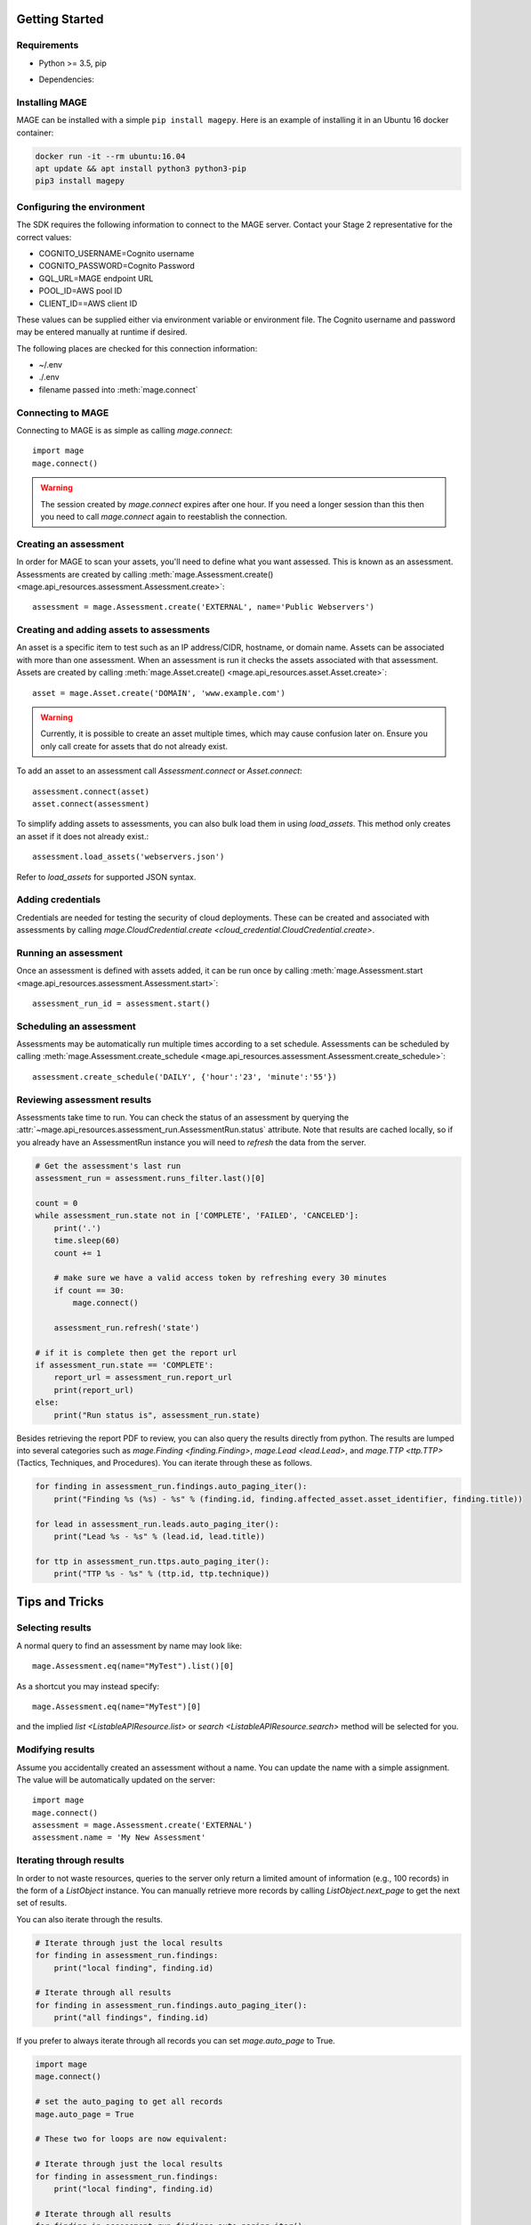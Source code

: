 Getting Started
===============

Requirements
------------

* Python >= 3.5, pip
* Dependencies:

    .. literalinclude:: ../../requirements.txt

Installing MAGE
---------------

MAGE can be installed with a simple ``pip install magepy``.  Here is an example of installing it in an Ubuntu 16 docker container:

.. code-block:: bash

    docker run -it --rm ubuntu:16.04
    apt update && apt install python3 python3-pip
    pip3 install magepy


Configuring the environment
---------------------------

The SDK requires the following information to connect to the MAGE server.  Contact your Stage 2 representative for the correct values:

* COGNITO_USERNAME=Cognito username
* COGNITO_PASSWORD=Cognito Password
* GQL_URL=MAGE endpoint URL
* POOL_ID=AWS pool ID
* CLIENT_ID==AWS client ID

These values can be supplied either via environment variable or environment file.  The Cognito username and password may be entered manually at runtime if desired.

The following places are checked for this connection information:

* ~/.env
* ./.env
* filename passed into :meth:`mage.connect`


Connecting to MAGE
------------------

Connecting to MAGE is as simple as calling `mage.connect`::

    import mage
    mage.connect()

.. warning:: The session created by `mage.connect` expires after one hour.  If you need a longer session than this then you need to call `mage.connect` again to reestablish the connection.

Creating an assessment
----------------------

In order for MAGE to scan your assets, you'll need to define what you want assessed.  This is known as an assessment.  Assessments are created by calling :meth:`mage.Assessment.create() <mage.api_resources.assessment.Assessment.create>`::

    assessment = mage.Assessment.create('EXTERNAL', name='Public Webservers')


Creating and adding assets to assessments
-----------------------------------------

An asset is a specific item to test such as an IP address/CIDR, hostname, or domain name.  Assets can be associated with more than one assessment.  When an assessment is run it checks the assets associated with that assessment.  Assets are created by calling :meth:`mage.Asset.create() <mage.api_resources.asset.Asset.create>`::

    asset = mage.Asset.create('DOMAIN', 'www.example.com')

.. warning::
    Currently, it is possible to create an asset multiple times, which may cause confusion later on.  Ensure you only call create for assets that do not already exist.

To add an asset to an assessment call `Assessment.connect` or `Asset.connect`::

    assessment.connect(asset)
    asset.connect(assessment)

To simplify adding assets to assessments, you can also bulk load them in using `load_assets`.  This method only creates an asset if it does not already exist.::

    assessment.load_assets('webservers.json')

Refer to `load_assets` for supported JSON syntax.


Adding credentials
------------------

Credentials are needed for testing the security of cloud deployments.  These can be created and associated with assessments by calling `mage.CloudCredential.create <cloud_credential.CloudCredential.create>`.


Running an assessment
---------------------

Once an assessment is defined with assets added, it can be run once by calling :meth:`mage.Assessment.start <mage.api_resources.assessment.Assessment.start>`::

    assessment_run_id = assessment.start()


Scheduling an assessment
------------------------

Assessments may be automatically run multiple times according to a set schedule.  Assessments can be scheduled by calling :meth:`mage.Assessment.create_schedule <mage.api_resources.assessment.Assessment.create_schedule>`::

    assessment.create_schedule('DAILY', {'hour':'23', 'minute':'55'})


Reviewing assessment results
----------------------------

Assessments take time to run.  You can check the status of an assessment by querying the :attr:`~mage.api_resources.assessment_run.AssessmentRun.status` attribute.  Note that results are cached locally, so if you already have an AssessmentRun instance you will need to `refresh` the data from the server.

.. code-block::

    # Get the assessment's last run
    assessment_run = assessment.runs_filter.last()[0]

    count = 0
    while assessment_run.state not in ['COMPLETE', 'FAILED', 'CANCELED']:
        print('.')
        time.sleep(60)
        count += 1

        # make sure we have a valid access token by refreshing every 30 minutes
        if count == 30:
            mage.connect()

        assessment_run.refresh('state')

    # if it is complete then get the report url
    if assessment_run.state == 'COMPLETE':
        report_url = assessment_run.report_url
        print(report_url)
    else:
        print("Run status is", assessment_run.state)

Besides retrieving the report PDF to review, you can also query the results directly from python.  The results are lumped into several categories such as `mage.Finding <finding.Finding>`, `mage.Lead <lead.Lead>`, and `mage.TTP <ttp.TTP>` (Tactics, Techniques, and Procedures).  You can iterate through these as follows.

.. code-block::

    for finding in assessment_run.findings.auto_paging_iter():
        print("Finding %s (%s) - %s" % (finding.id, finding.affected_asset.asset_identifier, finding.title))

    for lead in assessment_run.leads.auto_paging_iter():
        print("Lead %s - %s" % (lead.id, lead.title))

    for ttp in assessment_run.ttps.auto_paging_iter():
        print("TTP %s - %s" % (ttp.id, ttp.technique))


Tips and Tricks
===============

Selecting results
-----------------

A normal query to find an assessment by name may look like::

    mage.Assessment.eq(name="MyTest").list()[0]

As a shortcut you may instead specify::

    mage.Assessment.eq(name="MyTest")[0]

and the implied `list <ListableAPIResource.list>` or `search <ListableAPIResource.search>` method will be selected for you.


Modifying results
-----------------

Assume you accidentally created an assessment without a name.  You can update the name with a simple assignment.  The value will be automatically updated on the server::

    import mage
    mage.connect()
    assessment = mage.Assessment.create('EXTERNAL')
    assessment.name = 'My New Assessment'


Iterating through results
-------------------------

In order to not waste resources, queries to the server only return a limited amount of information (e.g., 100 records) in the form of a `ListObject` instance.  You can manually retrieve more records by calling `ListObject.next_page` to get the next set of results.

You can also iterate through the results.

.. code-block::

    # Iterate through just the local results
    for finding in assessment_run.findings:
        print("local finding", finding.id)

    # Iterate through all results
    for finding in assessment_run.findings.auto_paging_iter():
        print("all findings", finding.id)

If you prefer to always iterate through all records you can set `mage.auto_page` to True.

.. code-block::

    import mage
    mage.connect()

    # set the auto_paging to get all records
    mage.auto_page = True

    # These two for loops are now equivalent:

    # Iterate through just the local results
    for finding in assessment_run.findings:
        print("local finding", finding.id)

    # Iterate through all results
    for finding in assessment_run.findings.auto_paging_iter():
        print("all findings", finding.id)


You can additionally iterate over whole sets of data::

    for assessment in mage.Assessment:
        print(assessment.name)

Raw Queries
-----------

If for some reason you need to hand craft a query to the server you can do that with `mage.query <mage.query.query>` and `mage.mutate <mage.query.mutate>`::

    import mage
    mage.connect()
    mage.query("listAssessments {items {id}, nextToken}")


Debugging
---------

You can enable debug output by setting the log level to 'DEBUG'::

    import mage, logging
    logging.basicConfig()
    mage.logger.setLevel('DEBUG')
